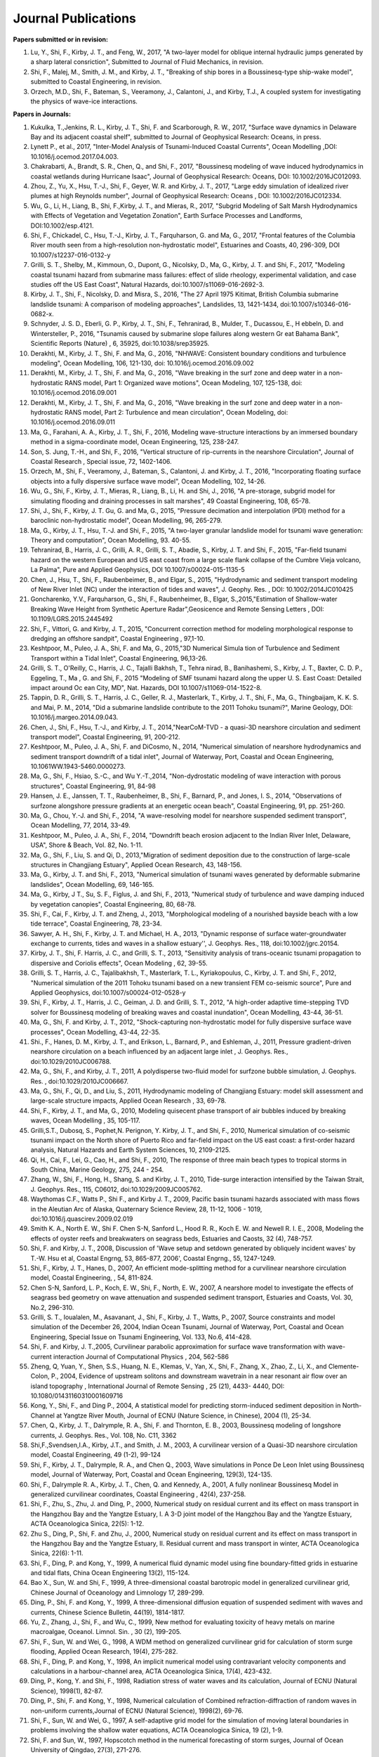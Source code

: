 Journal Publications
######################

**Papers submitted or in revision:**
#.	Lu, Y., Shi, F., Kirby, J. T., and Feng, W., 2017, "A two-layer model for oblique internal hydraulic jumps generated by a sharp lateral consriction", Submitted to Journal of Fluid Mechanics, in revision.
#. Shi, F., Malej, M., Smith, J. M., and Kirby, J. T., "Breaking of ship bores in a Boussinesq-type ship-wake model", submitted to Coastal Engineering, in revision.
#. Orzech, M.D., Shi, F.,  Bateman, S.,  Veeramony, J.,  Calantoni, J.,  and Kirby, T.J., A coupled system for investigating the physics of wave-ice interactions.

**Papers in Journals:**
#. Kukulka, T.,Jenkins, R. L., Kirby, J. T., Shi, F. and Scarborough, R. W., 2017, "Surface wave dynamics in Delaware Bay and its adjacent coastal shelf", submitted to Journal of Geophysical Research: Oceans, in press.#.	Lynett P., et al., 2017, "Inter-Model Analysis of Tsunami-Induced Coastal Currents", Ocean Modelling ,DOI: 10.1016/j.ocemod.2017.04.003.#.	Chakrabarti, A., Brandt, S. R., Chen, Q., and Shi, F., 2017, "Boussinesq modeling of wave induced hydrodynamics in coastal wetlands during Hurricane Isaac", Journal of Geophysical Research: Oceans, DOI: 10.1002/2016JC012093.#.	Zhou, Z., Yu, X., Hsu, T.-J., Shi, F., Geyer, W. R. and Kirby, J. T., 2017, "Large eddy simulation of idealized river plumes at high Reynolds number", Journal of Geophysical Research: Oceans , DOI: 10.1002/2016JC012334.#.	Wu, G., Li, H., Liang, B., Shi, F.,Kirby, J. T., and Mieras, R., 2017, "Subgrid Modeling of Salt Marsh Hydrodynamics with Effects of Vegetation and Vegetation Zonation", Earth Surface Processes and Landforms, DOI:10.1002/esp.4121.#.	Shi, F., Chickadel, C., Hsu, T.-J., Kirby, J. T., Farquharson, G. and Ma, G., 2017, "Frontal features of the Columbia River mouth seen from a high-resolution non-hydrostatic model", Estuarines and Coasts, 40, 296-309, DOI 10.1007/s12237-016-0132-y#.	Grilli, S. T., Shelby, M., Kimmoun, O., Dupont, G., Nicolsky, D., Ma, G., Kirby, J. T. and Shi, F., 2017, "Modeling coastal tsunami hazard from submarine mass failures: effect of slide rheology, experimental validation, and case studies off the US East Coast", Natural Hazards, doi:10.1007/s11069-016-2692-3.#.	Kirby, J. T., Shi, F., Nicolsky, D. and Misra, S., 2016, "The 27 April 1975 Kitimat, British Columbia submarine landslide tsunami: A comparison of modeling approaches", Landslides, 13, 1421-1434, doi:10.1007/s10346-016-0682-x.#.	Schnyder, J. S. D., Eberli, G. P., Kirby, J. T., Shi, F., Tehranirad, B., Mulder, T., Ducassou, E., H ebbeln, D. and Wintersteller, P., 2016, "Tsunamis caused by submarine slope failures along western Gr eat Bahama Bank", Scientific Reports (Nature) , 6, 35925, doi:10.1038/srep35925.#.	Derakhti, M., Kirby, J. T., Shi, F. and Ma, G., 2016, "NHWAVE: Consistent boundary conditions and turbulence modeling", Ocean Modelling, 106, 121-130, doi: 10.1016/j.ocemod.2016.09.002#.	Derakhti, M., Kirby, J. T., Shi, F. and Ma, G., 2016, "Wave breaking in the surf zone and deep water in a non-hydrostatic RANS model, Part 1: Organized wave motions", Ocean Modeling, 107, 125-138, doi: 10.1016/j.ocemod.2016.09.001#.	Derakhti, M., Kirby, J. T., Shi, F. and Ma, G., 2016, "Wave breaking in the surf zone and deep water in a non-hydrostatic RANS model, Part 2: Turbulence and mean circulation", Ocean Modeling, doi: 10.1016/j.ocemod.2016.09.011#.	Ma, G., Farahani, A. A., Kirby, J. T., Shi, F., 2016, Modeling wave-structure interactions by an immersed boundary method in a sigma-coordinate model, Ocean Engineering, 125, 238-247.#.	Son, S. Jung, T.-H., and Shi, F., 2016, "Vertical structure of rip-currents in the nearshore Circulation", Journal of Coastal Research , Special issue, 72, 1402-1406.#.	Orzech, M., Shi, F., Veeramony, J., Bateman, S., Calantoni, J. and Kirby, J. T., 2016, "Incorporating floating surface objects into a fully dispersive surface wave model", Ocean Modelling, 102, 14-26.#.	Wu, G., Shi, F., Kirby, J. T., Mieras, R., Liang, B., Li, H. and Shi, J., 2016, "A pre-storage, subgrid model for simulating flooding and draining processes in salt marshes", 49 Coastal Engineering, 108, 65-78.#.	Shi, J., Shi, F., Kirby, J. T. Gu, G. and Ma, G., 2015, "Pressure decimation and interpolation (PDI) method for a baroclinic non-hydrostatic model", Ocean Modelling, 96, 265-279.#.	Ma, G., Kirby, J. T., Hsu, T.-J. and Shi, F., 2015, "A two-layer granular landslide model for tsunami wave generation: Theory and computation", Ocean Modelling, 93. 40-55.#.	Tehranirad, B., Harris, J. C., Grilli, A. R., Grilli, S. T., Abadie, S., Kirby, J. T. and Shi, F., 2015, "Far-field tsunami hazard on the western European and US east coast from a large scale flank collapse of the Cumbre Vieja volcano, La Palma", Pure and Applied Geophysics, DOI 10.1007/s00024-015-1135-5#.	Chen, J., Hsu, T., Shi, F., Raubenbeimer, B., and Elgar, S., 2015, "Hydrodynamic and sediment transport modeling of New River Inlet (NC) under the interaction of tides and waves", J. Geophy. Res. , DOI: 10.1002/2014JC010425#.	Goncharenko, Y.V., Farquharson, G., Shi, F., Raubenheimer, B., Elgar, S.,2015,"Estimation of Shallow-water Breaking Wave Height from Synthetic Aperture Radar",Geosicence and Remote Sensing Letters , DOI: 10.1109/LGRS.2015.2445492#.	Shi, F., Vittori, G. and Kirby, J. T., 2015, "Concurrent correction method for modeling morphological response to dredging an offshore sandpit", Coastal Engineering , 97,1-10.#.	Keshtpoor, M., Puleo, J. A., Shi, F. and Ma, G., 2015,"3D Numerical Simula tion of Turbulence and Sediment Transport within a Tidal Inlet", Coastal Engineering, 96,13-26.#.	Grilli, S. T., O'Reilly, C., Harris, J. C., Tajalli Bakhsh, T., Tehra nirad, B., Banihashemi, S., Kirby, J. T., Baxter, C. D. P., Eggeling, T., Ma , G. and Shi, F., 2015 "Modeling of SMF tsunami hazard along the upper U. S. East Coast: Detailed impact around Oc ean City, MD", Nat. Hazards, DOI 10.1007/s11069-014-1522-8.#.	Tappin, D. R., Grilli, S. T., Harris, J. C., Geller, R. J., Masterlark, T., Kirby, J. T., Shi, F., Ma, G., Thingbaijam, K. K. S. and Mai, P. M., 2014, "Did a submarine landslide contribute to the 2011 Tohoku tsunami?", Marine Geology, DOI: 10.1016/j.margeo.2014.09.043.#.	Chen, J., Shi, F., Hsu, T.-J., and Kirby, J. T., 2014,"NearCoM-TVD - a quasi-3D nearshore circulation and sediment transport model", Coastal Engineering, 91, 200-212.#.	Keshtpoor, M., Puleo, J. A., Shi, F. and DiCosmo, N., 2014, "Numerical simulation of nearshore hydrodynamics and sediment transport downdrift of a tidal inlet", Journal of Waterway, Port, Coastal and Ocean Engineering, 10.1061WW.1943-5460.0000273.#.	Ma, G., Shi, F., Hsiao, S.-C., and Wu Y.-T.,2014, "Non-dydrostatic modeling of wave interaction with porous structures", Coastal Engineering, 91, 84-98#.	Hansen, J. E., Janssen, T. T., Raubenheimer, B., Shi, F., Barnard, P., and Jones, I. S., 2014, "Observations of surfzone alongshore pressure gradients at an energetic ocean beach", Coastal Engineering, 91, pp. 251-260.#.	Ma, G., Chou, Y.-J. and Shi, F., 2014, "A wave-resolving model for nearshore suspended sediment transport", Ocean Modelling, 77, 2014, 33-49.#.	Keshtpoor, M., Puleo, J. A., Shi, F., 2014, "Downdrift beach erosion adjacent to the Indian River Inlet, Delaware, USA", Shore & Beach, Vol. 82, No. 1-11.#.	Ma, G., Shi, F., Liu, S. and Qi, D., 2013,"Migration of sediment deposition due to the construction of large-scale structures in Changjiang Estuary", Applied Ocean Research, 43, 148-156.#.	Ma, G., Kirby, J. T. and Shi, F., 2013, "Numerical simulation of tsunami waves generated by deformable submarine landslides", Ocean Modelling, 69, 146-165.#.	Ma, G., Kirby, J T., Su, S. F., Figlus, J. and Shi, F., 2013, "Numerical study of turbulence and wave damping induced by vegetation canopies", Coastal Engineering, 80, 68-78.#.	Shi, F., Cai, F., Kirby, J. T. and Zheng, J., 2013, "Morphological modeling of a nourished bayside beach with a low tide terrace", Coastal Engineering, 78, 23-34.#.	Sawyer, A. H., Shi, F., Kirby, J. T. and Michael, H. A., 2013, "Dynamic response of surface water-groundwater exchange to currents, tides and waves in a shallow estuary'', J. Geophys. Res., 118, doi:10.1002/jgrc.20154.#.	Kirby, J. T., Shi, F. Harris, J. C., and Grilli, S. T., 2013, "Sensitivity analysis of trans-oceanic tsunami propagation to dispersive and Coriolis effects", Ocean Modeling , 62, 39-55.#.	Grilli, S. T., Harris, J. C., Tajalibakhsh, T., Masterlark, T. L., Kyriakopoulus, C., Kirby, J. T. and Shi, F., 2012, "Numerical simulation of the 2011 Tohoku tsunami based on a new transient FEM co-seismic source", Pure and Applied Geophysics, doi:10.1007/s00024-012-0528-y#.	Shi, F., Kirby, J. T., Harris, J. C., Geiman, J. D. and Grilli, S. T., 2012, "A high-order adaptive time-stepping TVD solver for Boussinesq modeling of breaking waves and coastal inundation", Ocean Modelling, 43-44, 36-51.#.	Ma, G., Shi, F. and Kirby, J. T., 2012, "Shock-capturing non-hydrostatic model for fully dispersive surface wave processes", Ocean Modelling, 43-44, 22-35.#.	Shi., F., Hanes, D. M., Kirby, J. T., and Erikson, L., Barnard, P., and Eshleman, J., 2011, Pressure gradient-driven nearshore circulation on a beach influenced by an adjacent large inlet , J. Geophys. Res., doi:10.1029/2010JC006788.#.	Ma, G., Shi, F., and Kirby, J. T., 2011, A polydisperse two-fluid model for surfzone bubble simulation, J. Geophys. Res. , doi:10.1029/2010JC006667.#.	Ma, G., Shi, F., Qi, D., and Liu, S., 2011, Hydrodynamic modeling of Changjiang Estuary: model skill assessment and large-scale structure impacts, Applied Ocean Research , 33, 69-78.#.	Shi, F., Kirby, J. T., and Ma, G., 2010, Modeling quisecent phase transport of air bubbles induced by breaking waves, Ocean Modelling , 35, 105-117.#.	Grilli,S.T., Dubosq, S., Pophet,N. Perignon, Y. Kirby, J. T., and Shi, F., 2010, Numerical simulation of co-seismic tsunami impact on the North shore of Puerto Rico and far-field impact on the US east coast: a first-order hazard analysis, Natural Hazards and Earth System Sciences, 10, 2109-2125.#.	Qi, H., Cai, F., Lei, G., Cao, H., and Shi, F., 2010, The response of three main beach types to tropical storms in South China, Marine Geology, 275, 244 - 254.#.	Zhang, W., Shi, F., Hong, H., Shang, S. and Kirby, J. T., 2010, Tide-surge interaction intensified by the Taiwan Strait, J. Geophys. Res., 115, C06012, doi:10.1029/2009JC005762.#.	Waythomas C.F., Watts P., Shi F., and Kirby J. T., 2009, Pacific basin tsunami hazards associated with mass flows in the Aleutian Arc of Alaska, Quaternary Science Review, 28, 11-12, 1006 - 1019, doi:10.1016/j.quascirev.2009.02.019#.	Smith K. A., North E. W., Shi F. Chen S-N, Sanford L., Hood R. R., Koch E. W. and Newell R. I. E., 2008, Modeling the effects of oyster reefs and breakwaters on seagrass beds, Estuaries and Caosts, 32 (4), 748-757.#.	Shi, F. and Kirby, J. T., 2008, Discussion of 'Wave setup and setdown generated by obliquely incident waves' by T.-W. Hsu et al, Coastal Engrng, 53, 865-877, 2006', Coastal Engrng., 55, 1247-1249.#.	Shi, F., Kirby, J. T., Hanes, D., 2007, An efficient mode-splitting method for a curvilinear nearshore circulation model, Coastal Engineering, , 54, 811-824.#.	Chen S-N, Sanford, L. P., Koch, E. W., Shi, F., North, E. W., 2007, A nearshore model to investigate the effects of seagrass bed geometry on wave attenuation and suspended sediment transport, Estuaries and Coasts, Vol. 30, No.2, 296-310.#.	Grilli, S. T., Ioualalen, M., Asavanant, J., Shi, F., Kirby, J. T., Watts, P., 2007, Source constraints and model simulation of the December 26, 2004, Indian Ocean Tsunami, Journal of Waterway, Port, Coastal and Ocean Engineering, Special Issue on Tsunami Engineering, Vol. 133, No.6, 414-428.#.	Shi, F. and Kirby, J. T.,2005, Curvilinear parabolic approximation for surface wave transformation with wave-current interaction Journal of Computational Physics , 204, 562-586#.	Zheng, Q, Yuan, Y., Shen, S.S., Huang, N. E., Klemas, V., Yan, X., Shi, F., Zhang, X., Zhao, Z., Li, X., and Clemente-Colon, P., 2004, Evidence of upstream solitons and downstream wavetrain in a near resonant air flow over an island topography , International Journal of Remote Sensing , 25 (21), 4433- 4440, DOI: 10.1080/01431160310001609716#.	Kong, Y., Shi, F., and Ding P., 2004, A statistical model for predicting storm-induced sediment deposition in North-Channel at Yangtze River Mouth, Journal of ECNU (Nature Science, in Chinese), 2004 (1), 25-34.#.	Chen, Q., Kirby, J. T., Dalrymple, R. A., Shi, F. and Thornton, E. B., 2003, Boussinesq modeling of longshore currents, J. Geophys. Res., Vol. 108, No. C11, 3362#.	Shi,F.,Svendsen,I.A., Kirby, J.T., and Smith, J. M., 2003, A curvilinear version of a Quasi-3D nearshore circulation model, Coastal Engineering, 49 (1-2), 99-124#.	Shi, F., Kirby, J. T., Dalrymple, R. A., and Chen Q., 2003, Wave simulations in Ponce De Leon Inlet using Boussinesq model, Journal of Waterway, Port, Coastal and Ocean Engineering, 129(3), 124-135.#.	Shi, F., Dalrymple R. A., Kirby, J. T., Chen, Q. and Kennedy, A., 2001, A fully nonlinear Boussinesq Model in generalized curvilinear coordinates, Coastal Engineering , 42(4), 237-258.#.	Shi, F., Zhu, S., Zhu, J. and Ding, P., 2000, Numerical study on residual current and its effect on mass transport in the Hangzhou Bay and the Yangtze Estuary, I. A 3-D joint model of the Hangzhou Bay and the Yangtze Estuary, ACTA Oceanologica Sinica, 22(5): 1-12.#.	Zhu S., Ding, P., Shi, F. and Zhu, J., 2000, Numerical study on residual current and its effect on mass transport in the Hangzhou Bay and the Yangtze Estuary, II. Residual current and mass transport in winter, ACTA Oceanologica Sinica, 22(6): 1-11.#.	Shi, F., Ding, P. and Kong, Y., 1999, A numerical fluid dynamic model using fine boundary-fitted grids in estuarine and tidal flats, China Ocean Engineering 13(2), 115-124.#.	Bao X., Sun, W. and Shi, F., 1999, A three-dimensional coastal barotropic model in generalized curvilinear grid, Chinese Journal of Oceanology and Limnology 17, 289-299.#.	Ding, P., Shi, F. and Kong, Y., 1999, A three-dimensional diffusion equation of suspended sediment with waves and currents, Chinese Science Bulletin, 44(19), 1814-1817.#.	Yu, Z., Zhang, J., Shi, F., and Wu, C., 1999, New method for evaluating toxicity of heavy metals on marine macroalgae, Oceanol. Limnol. Sin. , 30 (2), 199-205.#.	Shi, F., Sun, W. and Wei, G., 1998, A WDM method on generalized curvilinear grid for calculation of storm surge flooding, Applied Ocean Research, 19(4), 275-282.#.	Shi, F., Ding, P. and Kong, Y., 1998, An implicit numerical model using contravariant velocity components and calculations in a harbour-channel area, ACTA Oceanologica Sinica, 17(4), 423-432.#.	Ding, P., Kong, Y. and Shi, F., 1998, Radiation stress of water waves and its calculation, Journal of ECNU (Natural Science), 1998(1), 82-87.#.	Ding, P., Shi, F. and Kong, Y., 1998, Numerical calculation of Combined refraction-diffraction of random waves in non-uniform currents,Journal of ECNU (Natural  Science), 1998(2), 69-76.#.	Shi, F., Sun, W. and Wei, G., 1997, A self-adaptive grid model for the simulation of moving lateral boundaries in problems involving the shallow water equations, ACTA Oceanologica Sinica, 19 (2), 1-9.#.	Shi, F. and Sun, W., 1997, Hopscotch method in the numerical forecasting of storm surges, Journal of Ocean University of Qingdao, 27(3), 271-276.#.	Xu, Z., Shi, F., Lou, S. and Shen, S.S., 1997, Velocities of precursor soliton generation of single-layer flow, Chin. J. Oceanol. Linmol, 15(2), 129-136#.	Xu, Z., Shi, F. and Shen, S.S., 1997, On period and amplitude of the locally forced soliton generation of single-layer flow, Progress in Nature Science, 7 (5), 574-582.#.	Shi, F. and Zheng, L., 1996, A BFG model for calculation of tidal current and diffusion of pollutants in nearshore areas, ACTA Oceanologica Sinica, 15 (2), 283-296.#.	Xu, Z., Shi, F., Lou S. and Shen S.S., 1996, Theoretical mean wave resistance of precursor soliton generation of single-layer flow, Chin. J. Oceanol. Linmol, 14(4), 330-336.#.	Xu, Z., Xu Y. and Tian J., Shi, F., 1996, On the theoretical mean wave resistance of precursor soliton generation II. Numerical calculation,Journal of Ocean  University of Qingdao, 26 (2), 139-146.#.	Shi, F. and Sun, W., 1995, Development and application of a moving boundary model in a polar coordinate transformation, Oceanol. Limnol. Sinica, 26 (4), 369-376.#.	Shi, F. and Sun, W., 1995, A variable boundary model of storm surge flooding in generalized curvilinear grids, International Journal for Numerical Methods in Fluids, 21 (8), 642-651.#.	Sun, W., Yang, Z. and Shi, F., 1994, On the numerical prediction models of storm surge inundation, Journal of Ocean University of Qingdao, 24 (3), 293-300.#.	Xu, Z., Shi, F. and Shen, S.S., 1994, A numerical calculation of forced supercritical soliton in a single-layer flow, Journal of Ocean University of Qingdao, 24 (3), 309-319.#.	Shi, F. and Sun, W., 1993, Numerical simulations of storm surge inundations in partial areas of the Bohai Sea, Oceanol. Limnol. Sinica, 24 (1), 16-23.

